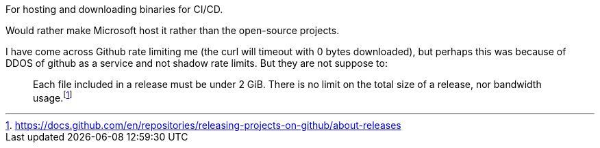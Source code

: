 For hosting and downloading binaries for CI/CD.

Would rather make Microsoft host it rather than the open-source projects.

I have come across Github rate limiting me (the curl will timeout with 0 bytes downloaded), but perhaps this was because of DDOS of github as a service and not shadow rate limits.
But they are not suppose to:

[quote]
____
Each file included in a release must be under 2 GiB. There is no limit on the total size of a release, nor bandwidth usage.{wj}footnote:[https://docs.github.com/en/repositories/releasing-projects-on-github/about-releases]
____
